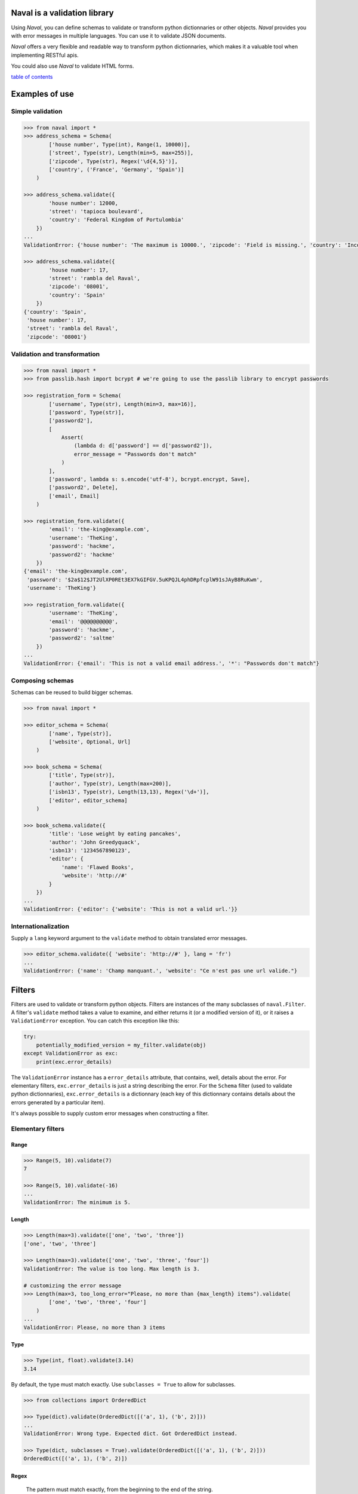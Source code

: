 -----------------------------
Naval is a validation library
-----------------------------

Using *Naval*, you can define schemas to validate or transform python dictionnaries or other objects.
*Naval* provides you with error messages in multiple languages. You can use it to validate JSON documents.

*Naval* offers a very flexible and readable way to transform python dictionnaries, which makes it a valuable 
tool when implementing RESTful apis.

You could also use *Naval* to validate HTML forms.

`table of contents`_

---------------
Examples of use
---------------

Simple validation
=================

.. code:: python

    >>> from naval import *
    >>> address_schema = Schema(
            ['house number', Type(int), Range(1, 10000)],
            ['street', Type(str), Length(min=5, max=255)],
            ['zipcode', Type(str), Regex('\d{4,5}')],
            ['country', ('France', 'Germany', 'Spain')]
        )

    >>> address_schema.validate({
            'house number': 12000,
            'street': 'tapioca boulevard',
            'country': 'Federal Kingdom of Portulombia'
        })
    ...
    ValidationError: {'house number': 'The maximum is 10000.', 'zipcode': 'Field is missing.', 'country': 'Incorrect value.'}

    >>> address_schema.validate({
            'house number': 17,
            'street': 'rambla del Raval',
            'zipcode': '08001',
            'country': 'Spain'
        })
    {'country': 'Spain',
     'house number': 17,
     'street': 'rambla del Raval',
     'zipcode': '08001'}

Validation and transformation
=============================

.. code:: python

    >>> from naval import *
    >>> from passlib.hash import bcrypt # we're going to use the passlib library to encrypt passwords

    >>> registration_form = Schema(    
            ['username', Type(str), Length(min=3, max=16)],
            ['password', Type(str)],
            ['password2'],
            [
                Assert(
                    (lambda d: d['password'] == d['password2']),
                    error_message = "Passwords don't match"
                )
            ],
            ['password', lambda s: s.encode('utf-8'), bcrypt.encrypt, Save],
            ['password2', Delete],
            ['email', Email]
        )

    >>> registration_form.validate({
            'email': 'the-king@example.com',
            'username': 'TheKing',
            'password': 'hackme',
            'password2': 'hackme'
        })
    {'email': 'the-king@example.com',
     'password': '$2a$12$JT2UlXP0REt3EX7kGIFGV.5uKPQJL4phDRpfcplW91sJAyB8RuKwm',
     'username': 'TheKing'}

    >>> registration_form.validate({
            'username': 'TheKing',
            'email': '@@@@@@@@@@',
            'password': 'hackme',
            'password2': 'saltme'
        })
    ...
    ValidationError: {'email': 'This is not a valid email address.', '*': "Passwords don't match"}

Composing schemas
=================

Schemas can be reused to build bigger schemas.

.. code:: python

    >>> from naval import *

    >>> editor_schema = Schema(
            ['name', Type(str)],
            ['website', Optional, Url]
        )
        
    >>> book_schema = Schema(
            ['title', Type(str)],
            ['author', Type(str), Length(max=200)],
            ['isbn13', Type(str), Length(13,13), Regex('\d+')],
            ['editor', editor_schema]
        )

    >>> book_schema.validate({
            'title': 'Lose weight by eating pancakes',
            'author': 'John Greedyquack',
            'isbn13': '1234567890123',
            'editor': {
                'name': 'Flawed Books',
                'website': 'http://#'
            }
        })
    ...
    ValidationError: {'editor': {'website': 'This is not a valid url.'}}


Internationalization
====================

Supply a ``lang`` keyword argument to the ``validate`` method to obtain translated error messages.

.. code:: python

    >>> editor_schema.validate({ 'website': 'http://#' }, lang = 'fr')
    ...
    ValidationError: {'name': 'Champ manquant.', 'website': "Ce n'est pas une url valide."}


-------
Filters
-------

Filters are used to validate or transform python objects. Filters are instances of the many subclasses of ``naval.Filter``.
A filter's ``validate`` method takes a value to examine, and either returns it (or a modified version of it), or it raises a
``ValidationError`` exception. You can catch this exception like this:

.. code:: python 

        try:
            potentially_modified_version = my_filter.validate(obj)
        except ValidationError as exc:
            print(exc.error_details)

The ``ValidationError`` instance has a ``error_details`` attribute, that contains, well, details about the error.
For elementary filters, ``exc.error_details`` is just a string describing the error. 
For the ``Schema`` filter (used to validate python dictionnaries), ``exc.error_details`` is a dictionnary 
(each key of this dictionnary contains details about the errors generated by a particular item).

It's always possible to supply custom error messages when constructing a filter.


Elementary filters
==================

Range
-----

.. code:: python

    >>> Range(5, 10).validate(7)
    7

    >>> Range(5, 10).validate(-16)
    ...
    ValidationError: The minimum is 5.

Length
------

.. code:: python

    >>> Length(max=3).validate(['one', 'two', 'three'])
    ['one', 'two', 'three']

    >>> Length(max=3).validate(['one', 'two', 'three', 'four'])
    ValidationError: The value is too long. Max length is 3.

    # customizing the error message
    >>> Length(max=3, too_long_error="Please, no more than {max_length} items").validate(
            ['one', 'two', 'three', 'four']
        )
    ...
    ValidationError: Please, no more than 3 items

Type
----

.. code:: python

    >>> Type(int, float).validate(3.14)
    3.14

By default, the type must match exactly.
Use ``subclasses = True`` to allow for subclasses.

.. code:: python

    >>> from collections import OrderedDict

    >>> Type(dict).validate(OrderedDict([('a', 1), ('b', 2)]))
    ...
    ValidationError: Wrong type. Expected dict. Got OrderedDict instead.
    
    >>> Type(dict, subclasses = True).validate(OrderedDict([('a', 1), ('b', 2)]))
    OrderedDict([('a', 1), ('b', 2)])

Regex
-----

    The pattern must match exactly, from the beginning to the end of the string.

.. code:: python

    >>> Regex('[A-Za-z][-_A-Za-z0-9]+').validate('TheKing!!!')
    ...
    ValidationError: Incorrect value.

    >>> Regex('[A-Za-z][-_A-Za-z0-9]+').validate('TheKing')
    'TheKing'

Email
-----

Email validator.

Internally, this filter uses the email validation function from the *validators* library: https://github.com/kvesteri/validators


.. code:: python

    >>> Email.validate('email@example.com')
    'email@example.com'

.. code:: python

    >>> Email.validate('user@92.80.0.1')
    ...
    ValidationError: This is not a valid email address.

Url
---

Url validator.
The regex used to validate urls was borrowed from the Spoon php library: http://spoon-library.be

.. code:: python

    >>> Url.validate('http://www.example.com/v1/?sort=asc')
    'http://www.example.com/v1/?sort=asc'

.. code:: python

    >>> Url.validate('http://0.0.0.0')
    ...
    ValidationError: This is not a valid url.

Assert
------

Assert builds a filter from a boolean function.

.. code:: python

    >>> only_digits = Assert(str.isdigit, error_message = "Only digits are allowed")

    >>> only_digits.validate('12345')
    '12345'

    >>> only_digits.validate('12-345')
    ...
    ValidationError: Only digits are allowed
    


Apply
-----

``Apply`` applies a function to its argument and returns the result.
By default, it will reraise any exception as a ValidationError, but you can specify what kind of exception
(if any) is expected. 

.. code:: python
    
    >>> hex_to_int = Apply(lambda h: int(h, 16))
    
    >>> hex_to_int.validate('aa')
    170

    >>> hex_to_int.validate('zz')
    ...
    ValidationError: invalid literal for int() with base 16: 'zz'

You rarely have to use ``Apply`` inside a ``Schema``, because any callable is converted implicitely to an ``Apply`` filter.

.. code:: python

    forum_post = Schema(
        ['title', Length(max=100), str.lower, str.capitalize, Save],
        ['post', Length(max=4000)]
    )

However, it can sometimes be useful to explicitely use ``Apply`` to customize the error message, or to specify exactly what kind of exception
is expected.

.. code:: python

    >>> import numpy as np
    >>> matrix_inverter = Schema(
            ['matrix',
                np.array,
                Apply(
                    np.linalg.inv,
                    catch = (np.linalg.LinAlgError,),
                    error_message = "Please supply an invertible square matrix"
                ),
                (lambda mat: mat.tolist()),
                MoveTo('inverse')
            ]
        )

This example uses three ``Apply`` filters. ``np.array`` and ``(lambda mat: mat.tolist())`` are implicitely converted 
to ``Apply`` filters by the ``Schema`` constructor.

    >>> matrix_inverter.validate({'matrix': [[1,1],[1,0]]})
    {'inverse': [[0.0, 1.0], [1.0, -1.0]]}

    >>> matrix_inverter.validate({'matrix': [[1,1],[1,1]]})
    ...
    ValidationError: {'matrix': 'Please supply an invertible square matrix', 'inverse': "Couldn't compute field."}

In
--

.. code:: python

    >>> In(['red', 'blue', 'yellow']).validate('blue')
    'blue'

    >>> In(['red', 'blue', 'yellow']).validate("broccoli")
    ...    
    ValidationError: Incorrect value.

    >>> In(
            ['red', 'blue', 'yellow'],
            error_message = "Please choose one of the available colors."
        ).validate("broccoli")
    ...
    ValidationError: Please choose one of the available colors.
    

You rarely have to use ``In`` explicitely in a ``Schema``. Any object that implements the ``__contains__`` special method (like for example, python lists, tuples, set, and many more) will be automatically converted to an ``In`` filter by the ``Schema`` constructor.

.. code:: python
    
    shipping_schema = Schema(
        ['address', address_schema],
        ['shipping method', ('priority mail', 'parcel post', 'bottle to the sea')] 
    )
    
As you can see, unless you want to customize the error message, you don't have to build a ``In`` filter explicitely, when 
you define a ``Schema``.


Filter builders
===============

You can build filters from other filters.
The most sophisticated example is probably ``Schema`` which is used to create a filter for python dictionnaries.

.. code:: python

    >>> from naval import *
    >>> address_schema = Schema(
            ['house number', Type(int), Range(1, 10000)],
            ['street', Type(str), Length(min=5, max=255)],
            ['zipcode', Type(str), Regex('\d{4,5}')],
            ['country', ('France', 'Germany', 'Spain')]
        )

    >>> address_schema.validate({
            'house number': 12000,
            'street': 'tapioca boulevard',
            'country': 'Federal Kingdom of Portulombia'
        })
    ...
    ValidationError: {'house number': 'The maximum is 10000.', 'zipcode': 'Field is missing.', 'country': 'Incorrect value.'}

But first let's talk about some simpler filter builders.

Do
--

``Do`` creates a new filter from existing filters. The filters will be applied one after another.
For example, the ``Url`` validator is actually defined this way:

.. code:: python

    Url = Do(
        Type(str),
        Length(max=2083),
        Regex("a huge regex here"),
        error_message = _("This is not a valid url.")
    )

As you can see, it is possible to specify an error message.
This error message will override any error message that could be triggered by 
the filters in the sequence. 

Each
----

Use ``Each`` if you want to apply a filter to every element of a collection.

For example, to validate that a field is a list of integers:

.. code:: python

    >>> schema = Schema(
            ['integers', Type(list), Each(Type(int))]
        )

    >>> schema.validate({'integers': [1, 2, 3, 5]})
    {'integers': [1, 2, 3, 5]}

    >>> schema.validate({'integers': [8, "broccoli", 21]})
    ...
    ValidationError: {'integers': 'Item #2: Wrong type. Expected int. Got str instead.'}

You can use ``Each0`` if you want the items to be numbered from 0 when generating the error messages:

.. code:: python

    >>> Each0(Type(int)).validate([8, "broccoli", 21])
    ...
    ValidationError: Item #1: Wrong type. Expected int. Got str instead.

It can prove useful to use ``Each`` in combination with ``Do`` in order to apply many filters
to each elements of a list. For example:

.. code:: python

    >>> schema = Schema(
        ['keywords', Type(list), Each( Do( Type(str), Length(min=2, max=30), str.lower) ), Save]
    )

    >>> schema.validate({'keywords': ['PANCAKES', 'FOOD', 'Recipe']})
    {'keywords': ['pancakes', 'food', 'recipe']}

Schema
------

``Schema`` is the class used to define validation and transformation rules for python dictionnaries.
Each rule is expressed as a list. Like this:

.. code:: python

    address_schema = Schema(
        ['house number', Type(int), Range(1, 10000)],
        ['street', Type(str), Length(min=5, max=255)],
        ['zipcode', Type(str), Regex('\d{4,5}')],
        ['country', ('France', 'Germany', 'Spain')],
    )

or this:

.. code:: python

    registration_form = Schema(    
        ['username', Type(str), Length(min=3, max=16)],
        ['password', Type(str)],
        ['password2'],
        [
            Assert(
                (lambda d: d['password'] == d['password2']),
                error_message = "Passwords don't match"
            )
        ],
        ['password', lambda s: s.encode('utf-8'), bcrypt.encrypt, Save],
        ['password2', Delete],
        ['email', Email]
    )

Each rule either apply to a particular field of the dictionnary, or it applies to the dictionnary
as a whole. If a rule starts with a filter, or a callable, then the rule applies to the whole dictionnary.
Otherwise (for example if the rule starts with a string like ``"username"``), then the rule applies to this
particular item of the dictionnary.

In the preceding example, the rule

.. code:: python

        [
            Assert(
                (lambda d: d['password'] == d['password2']),
                error_message = "Passwords don't match"
            )
        ]

is a global rule. The ``Assert`` filter is called on the whole dictionnary.


Here's another example:

.. code:: python

    schema = Schema(
        ['first name', Type(str), Length(min=1, max=50)],
        ['last name', Type(str), Length(min=1, max=50)],
        [lambda d: d['first name'] + ' ' + d['last name'], SaveAs('full name')]
    )

The last rule starts with a callable so it applies to the whole dictionnary.
I guess it's time to introduce the ``SaveAs`` instruction.

Each rule can optionally end with a storage instruction: ``SaveAs``, ``MoveTo``, ``Save`` or ``Delete``.

SaveAs
~~~~~~

Use SaveAs at the end of chain to save the current value under another key.
Keep in mind that it doesn't modify the input dictionnary. The modifcation is seen only
in the output dictionnary (the return value of the ``validate`` method).

Example:

.. code:: python

    >>> original = {'age': 25.4}

    >>> Schema(['age', round, SaveAs('age_round')]).validate(original)
    {'age': 25.4, 'age_round': 25}

    >>> original
    {'age': 25.4}


MoveTo
~~~~~~

Use MoveTo at the end of a chain to move an item under another key, and delete the current key.
Keep in mind that it doesn't modify the input dictionnary. The modifcation is seen only
in the output dictionnary (the return value of the ``validate`` method).

Example:

.. code:: python

    >>> original = {'age': 25.4}

    >>> Schema(['age', round, MoveTo('age_round')]).validate(original)
    {'age_round': 25}

    >>> >>> original
    {'age': 25.4}


Save
~~~~

Use Save at the end of a chain in order to save the current value under the current key.
Keep in mind that it doesn't modify the input dictionnary. The modifcation is seen only
in the output dictionnary (the return value of the ``validate`` method).

Example:

.. code:: python
        
    >>> original = {'age': 25.4}

    >>> Schema(['age', round, Save]).validate()
    {'age': 25}

    >>> original
    {'age': 25.4}

Delete
~~~~~~

Use Delete at the end of a chain to delete the current key.
Keep in mind that it doesn't modify the input dictionnary. The modifcation is seen only
in the output dictionnary (the return value of the ``validate`` method).

I have to introduce 3 other useful instructions now: ``Optional``, ``Default`` and ``Discard``.

Optional
~~~~~~~~

Optional should be placed after a field name in a chain.

.. code:: python

   >>> icecream_order = Schema(
           ['flavour', ('vanilla', 'chocolate', 'pistacchio')],
           ['topping', Optional, ('whipped cream', 'chocolate sprinkles', 'peanuts')],
           ['quantity', int, Range(1, 12)]
       )

The schema will just skip to the next rule if it doesn't find the key in the dictionnary.

.. code:: python

    >>> icecream_order.validate({'flavour': 'vanilla', 'quantity': 4})
    {'flavour': 'vanilla', 'quantity': 4}

Default
~~~~~~~

``Default`` should be placed after a field name in a chain.
The ``Default`` constructor takes an object or a callable as an argument.

Example:

.. code:: python

     ['currency', Default('USD')]

Example (using a callable):

.. code:: python

        ['username', Default(lambda d: ''.join(random.choice(string.ascii_lowercase) for _ in range(6)))]
        
This would generate a random username if no username was supplied.

If you pass a callable, this should be a unary function. It will be passed the whole dictionnary.
This way, it is possible to set a default value for a field using other items of the dictionnary. For example:

.. code:: python

    >>> schema = Schema(
            ['email', Email],
            ['username', Default(lambda d: d['email'])]
        )
        
This would set the username to be the email address if no username was supplied.

.. code:: python

    >>> schema.validate({'email': 'the-king@example.com'})
    {'email': 'the-king@example.com', 'username': 'the-king@example.com'}
    

Discard
~~~~~~~ 

``Discard`` should be placed after a field name in a chain. 
``Discard`` is used to indicate that if a key in the input dictionnary contains a particular value, this
key should be regarded as absent from the dictionnary.

.. code:: python

    >>> schema = Schema(
            ['name', Type(str)],
            ['address', Discard(''), Type(str)]
        )

    >>> schema.validate({'name': 'Marcel Bichon', 'address': ''})
    ...
    ValidationError: {'address': 'Field is missing.'}

It can prove useful to combine ``Discard`` with ``Optional``:

.. code:: python

    >>> schema = Schema(
            ['name', Type(str)],
            ['address', Discard(''), Optional, Type(str)]
        )

    >>> schema.validate({'name': 'Marcel Bichon', 'address': ''})
    {'name': 'Marcel Bichon'}

Or with ``Default``:

.. code:: python

    >>> household_schema = Schema(
            ['married', Type(bool)],
            ['number of children', Discard(''), Default('0'), int, Save]
        )

    >>> household_schema.validate({'married': False, 'number of children': ''})
    {'married': False, 'number of children': 0}

You can decide to discard multiple values. For example:

.. code:: python

    ['task_id', Discard('', None)]

This would discard both ``''`` and ``None``.

Unexpected Keys
~~~~~~~~~~~~~~~

The Schema constructor takes an optional ``unexpected_keys`` argument.
It defines what should be done with keys that don't appear in your schema.

With ``unexpected_keys=Schema.FAIL``, the schema will refuse to validate a dictionnary if it 
contains unknown keys. This is the default.

With ``unexpected_keys=Schema.KEEP``, the schema will validate a dictionnary even if it 
contains unknown keys. These unknown items will appear in the output dictionnary (the dictionnary 
returned by the ``validate`` method).

With ``unexpected_keys=Schema.DELETE``, the schema will agree to validate a dictionnary that
contains unknown keys, but these items won't appear in the output dictionnary.

---------------------------------
Translation of the error messages
---------------------------------

Built-in messages
=================

The ``validate`` method of the ``Filter`` class (and its subclasses, like for example, ``Schema``),
takes an optional ``lang`` keyword argument.
Use this ``lang`` keyword argument to obtain the potential error messages in the desired language.

.. code:: python

    >>> editor_schema = Schema(
            ['name', Type(str)],
            ['website', Optional, Url]
        )

    >>> editor_schema.validate(
            { 'website': 'http://#' },
            lang = 'fr'
        )
    ...
    ValidationError: {'name': 'Champ manquant.', 'website': "Ce n'est pas une url valide."}

If the built-in error messages are not available in the language you're looking for, submit an issue,
or (if you feel like contributing to the project by translating the messages yourself) a pull request at https://github.com/leforestier/naval .

Custom messages
===============

*Naval* translation feature relies on the *postpone* library and the *gettext* module.
Here's how you could define customized translatable error messages.

.. code:: python

    from postpone import LazyString as _

    pencil_schema = Schema(
        ['thickness',
            Type(int),
            Range(1, 100, max_message = _("Maximum thickness is {max}."))
        ],
        ['color',
            Type(str),
            Regex(
                '[0-9a-fA-F]{6}',
                error_message = _("This is not a valid color.")
            )
        ]
    )

You just added two new messages that aren't translatable yet.

*Naval*'s ``locale`` directory contain the translations for the standard *Naval* messages.
You should copy this directory. For example, if you've installed the naval libray inside
/usr/local/lib/python3.5/site-packages:
    
    $ cp -r /usr/local/lib/python3.5/site-packages/naval/locale /home/myuser/myapp/naval-locale

Then add your translations to the relevant .po files and, in your application code, insert the line:

.. code:: python

    import naval
    naval.settings.locale_directory = '/home/myuser/myapp/naval-locale'

After that, *Naval* will search for translations in the directory ``'/home/myuser/myapp/naval-locale'``
instead of *Naval*'s default locale directory.

.. _`table of contents`:

-----------------
Table of contents
-----------------
.. contents::





